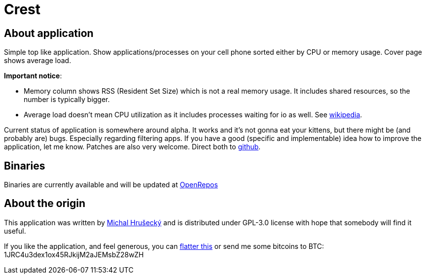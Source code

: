 Crest
=====

About application
-----------------

Simple top like application. Show applications/processes on your cell phone
sorted either by CPU or memory usage. Cover page shows average load.

*Important notice*:

* Memory column shows RSS (Resident Set Size) which is not a real memory usage.
  It includes shared resources, so the number is typically bigger.
* Average load doesn't mean CPU utilization as it includes processes waiting
  for io as well. See http://en.wikipedia.org/wiki/Load_(computing)[wikipedia].

Current status of application is somewhere around alpha. It works and it's not
gonna eat your kittens, but there might be (and probably are) bugs. Especially
regarding filtering apps. If you have a good (specific and implementable) idea
how to improve the application, let me know. Patches are also very welcome.
Direct both to https://github.com/miska/Crest[github].

Binaries
--------

Binaries are currently available and will be updated at
https://openrepos.net/content/miska/crest[OpenRepos]

About the origin
----------------

This application was written by http://michal.hrusecky.net[Michal Hrušecký] and
is distributed under GPL-3.0 license with hope that somebody will find it
useful.

If you like the application, and feel generous, you can
https://flattr.com/submit/auto?user_id=miska&url=https%3A%2F%2Fgithub.com%2Fmiska%2FCrest[flatter this]
or send me some bitcoins to BTC: 1JRC4u3dex1ox45RJkijM2aJEMsbZ28wZH

